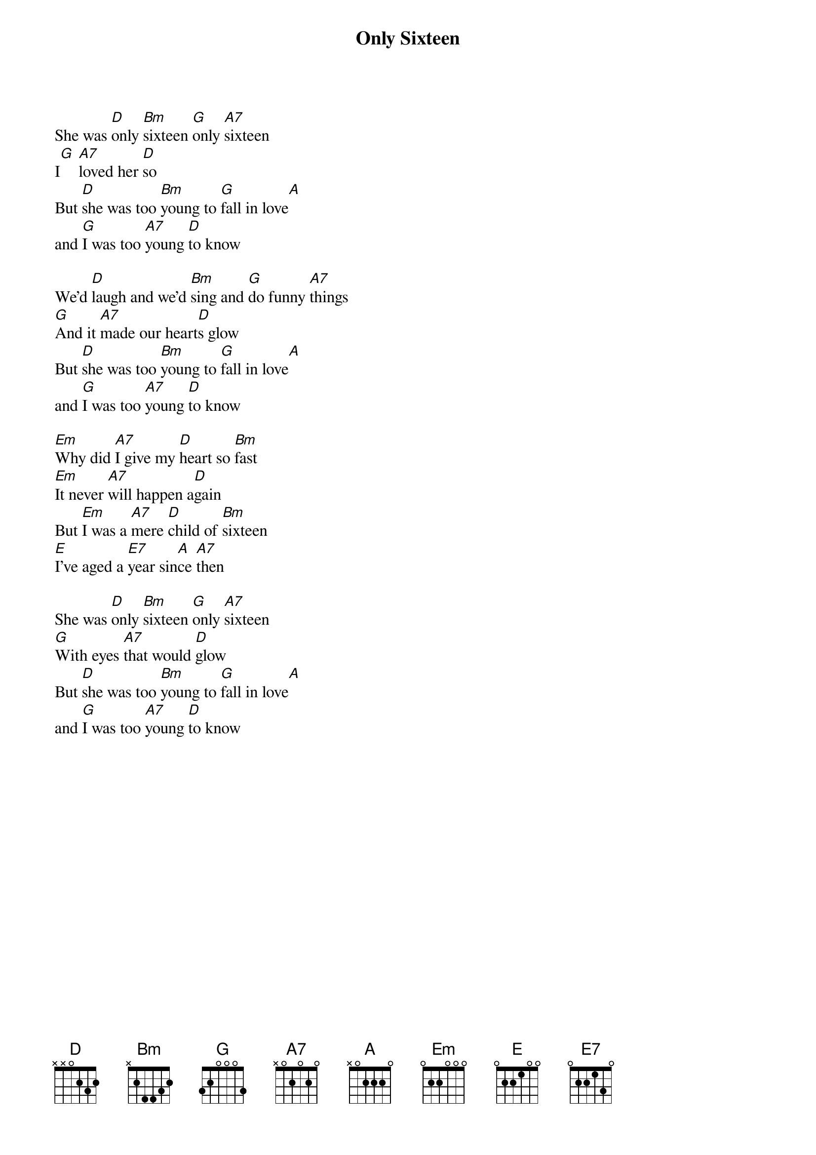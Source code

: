 {t:Only Sixteen}

She was [D]only [Bm]sixteen [G]only [A7]sixteen 
I[G] [A7]loved her [D]so
But [D]she was too [Bm]young to [G]fall in love[A] 
and [G]I was too [A7]young [D]to know

We'd [D]laugh and we'd [Bm]sing and [G]do funny [A7]things 
[G]And it [A7]made our heart[D]s glow
But [D]she was too [Bm]young to [G]fall in love[A] 
and [G]I was too [A7]young [D]to know

[Em]Why did [A7]I give my [D]heart so [Bm]fast
[Em]It never [A7]will happen a[D]gain
But [Em]I was a [A7]mere [D]child of [Bm]sixteen 
[E]I've aged a [E7]year sin[A]ce [A7]then

She was [D]only [Bm]sixteen [G]only [A7]sixteen 
[G]With eyes [A7]that would [D]glow
But [D]she was too [Bm]young to [G]fall in love[A] 
and [G]I was too [A7]young [D]to know
